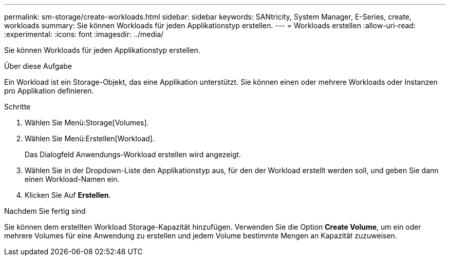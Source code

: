 ---
permalink: sm-storage/create-workloads.html 
sidebar: sidebar 
keywords: SANtricity, System Manager, E-Series, create, workloads 
summary: Sie können Workloads für jeden Applikationstyp erstellen. 
---
= Workloads erstellen
:allow-uri-read: 
:experimental: 
:icons: font
:imagesdir: ../media/


[role="lead"]
Sie können Workloads für jeden Applikationstyp erstellen.

.Über diese Aufgabe
Ein Workload ist ein Storage-Objekt, das eine Applikation unterstützt. Sie können einen oder mehrere Workloads oder Instanzen pro Applikation definieren.

.Schritte
. Wählen Sie Menü:Storage[Volumes].
. Wählen Sie Menü:Erstellen[Workload].
+
Das Dialogfeld Anwendungs-Workload erstellen wird angezeigt.

. Wählen Sie in der Dropdown-Liste den Applikationstyp aus, für den der Workload erstellt werden soll, und geben Sie dann einen Workload-Namen ein.
. Klicken Sie Auf *Erstellen*.


.Nachdem Sie fertig sind
Sie können dem erstellten Workload Storage-Kapazität hinzufügen. Verwenden Sie die Option *Create Volume*, um ein oder mehrere Volumes für eine Anwendung zu erstellen und jedem Volume bestimmte Mengen an Kapazität zuzuweisen.
